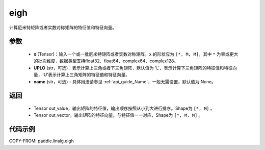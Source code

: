 .. _cn_api_linalg_eigh:

eigh
-------------------------------

.. py:function:: paddle.linalg.eigh(x, UPLO='L', name=None)
计算厄米特矩阵或者实数对称矩阵的特征值和特征向量。

参数
::::::::::::

    - **x** (Tensor)：输入一个或一批厄米特矩阵或者实数对称矩阵。``x`` 的形状应为 ``[*, M, M]``，其中 ``*`` 为零或更大的批次维度，数据类型支持float32、float64、complex64、complex128。
    - **UPLO** (str，可选)：表示计算上三角或者下三角矩阵，默认值为 'L'，表示计算下三角矩阵的特征值和特征向量，'U'表示计算上三角矩阵的特征值和特征向量。
    - **name** (str，可选) - 具体用法请参见 :ref:`api_guide_Name`，一般无需设置，默认值为 None。

返回
::::::::::::

    - Tensor out_value，输出矩阵的特征值，输出顺序按照从小到大进行排序。Shape为 ``[*, M]`` 。
    - Tensor out_vector，输出矩阵的特征向量，与特征值一一对应，Shape为 ``[*, M, M]`` 。

代码示例
::::::::::

COPY-FROM: paddle.linalg.eigh